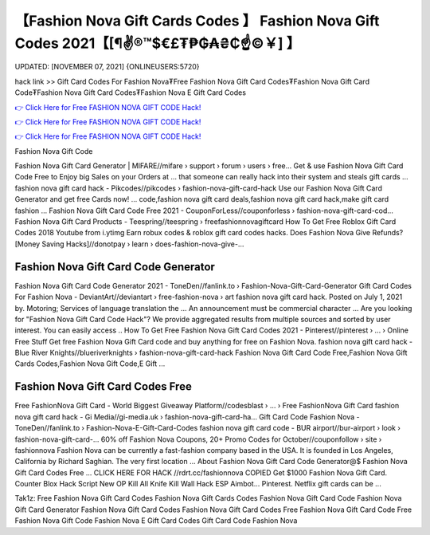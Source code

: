 【Fashion Nova Gift Cards Codes 】 Fashion Nova Gift Codes 2021【[¶✌®™$€£₮₱₲₳₴₵️☝️©￥] 】
==============================================================================
UPDATED: [NOVEMBER 07, 2021] {ONLINEUSERS:5720}

hack link >> Gift Card Codes For Fashion Nova₮Free Fashion Nova Gift Card Codes₮Fashion Nova Gift Card Code₮Fashion Nova Gift Card Codes₮Fashion Nova E Gift Card Codes

`👉 Click Here for Free FASHION NOVA GIFT CODE Hack! <https://redirekt.in/fashionnova>`_

`👉 Click Here for Free FASHION NOVA GIFT CODE Hack! <https://redirekt.in/fashionnova>`_

`👉 Click Here for Free FASHION NOVA GIFT CODE Hack! <https://redirekt.in/fashionnova>`_

Fashion Nova Gift Code 


Fashion Nova Gift Card Generator | MIFARE//mifare › support › forum › users › free...
Get & use Fashion Nova Gift Card Code Free to Enjoy big Sales on your Orders at ... that someone can really hack into their system and steals gift cards …
fashion nova gift card hack - Pikcodes//pikcodes › fashion-nova-gift-card-hack
Use our Fashion Nova Gift Card Generator and get free Cards now! ... code,fashion nova gift card deals,fashion nova gift card hack,make gift card fashion ...
Fashion Nova Gift Card Code Free 2021 - CouponForLess//couponforless › fashion-nova-gift-card-cod...
Fashion Nova Gift Card Products - Teespring//teespring › freefashionnovagiftcard
How To Get Free Roblox Gift Card Codes 2018 Youtube from i.ytimg Earn robux codes & roblox gift card codes hacks.
Does Fashion Nova Give Refunds? [Money Saving Hacks]//donotpay › learn › does-fashion-nova-give-...

********************************
Fashion Nova Gift Card Code Generator
********************************

Fashion Nova Gift Card Code Generator 2021 - ToneDen//fanlink.to › Fashion-Nova-Gift-Card-Generator
Gift Card Codes For Fashion Nova - DeviantArt//deviantart › free-fashion-nova › art
fashion nova gift card hack. Posted on July 1, 2021 by. Motoring; Services of language translation the ... An announcement must be commercial character ...
Are you looking for "Fashion Nova Gift Card Code Hack"? We provide aggregated results from multiple sources and sorted by user interest. You can easily access ..
How To Get Free Fashion Nova Gift Card Codes 2021 - Pinterest//pinterest › ... › Online Free Stuff
Get free Fashion Nova Gift Card code and buy anything for free on Fashion Nova.
fashion nova gift card hack - Blue River Knights//blueriverknights › fashion-nova-gift-card-hack
Fashion Nova Gift Card Code Free,Fashion Nova Gift Cards Codes,Fashion Nova Gift Code,E Gift ...

***********************************
Fashion Nova Gift Card Codes Free
***********************************

Free FashionNova Gift Card - World Biggest Giveaway Platform//codesblast › ... › Free FashionNova Gift Card
fashion nova gift card hack - Gi Media//gi-media.uk › fashion-nova-gift-card-ha...
Gift Card Code Fashion Nova - ToneDen//fanlink.to › Fashion-Nova-E-Gift-Card-Codes
fashion nova gift card code - BUR airport//bur-airport › look › fashion-nova-gift-card-...
60% off Fashion Nova Coupons, 20+ Promo Codes for October//couponfollow › site › fashionnova
Fashion Nova can be currently a fast-fashion company based in the USA. It is founded in Los Angeles, California by Richard Saghian. The very first location ...
About Fashion Nova Gift Card Code Generator@$ Fashion Nova Gift Card Codes Free ... CLICK HERE FOR HACK //rdrt.cc/fashionnova
COPIED Get $1000 Fashion Nova Gift Card. Counter Blox Hack Script New OP Kill All Knife Kill Wall Hack ESP Aimbot... Pinterest. Netflix gift cards can be ...


Tak1z:
Free Fashion Nova Gift Card Codes
Fashion Nova Gift Cards Codes
Fashion Nova Gift Card Code
Fashion Nova Gift Card Generator
Fashion Nova Gift Card Codes
Fashion Nova Gift Card Codes Free
Fashion Nova Gift Card Code Free
Fashion Nova Gift Code
Fashion Nova E Gift Card Codes
Gift Card Code Fashion Nova
